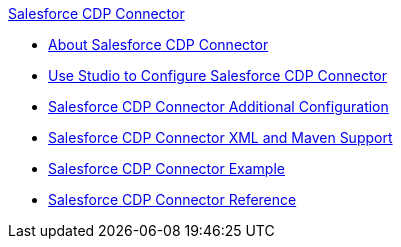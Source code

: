 .xref:index.adoc[Salesforce CDP Connector]
* xref:index.adoc[About Salesforce CDP Connector]
* xref:salesforce-cdp-connector-studio.adoc[Use Studio to Configure Salesforce CDP Connector]
* xref:salesforce-cdp-connector-config-topics.adoc[Salesforce CDP Connector Additional Configuration]
* xref:salesforce-cdp-connector-xml-maven.adoc[Salesforce CDP Connector XML and Maven Support]
* xref:salesforce-cdp-connector-examples.adoc[Salesforce CDP Connector Example]
* xref:salesforce-cdp-connector-reference.adoc[Salesforce CDP Connector Reference]
